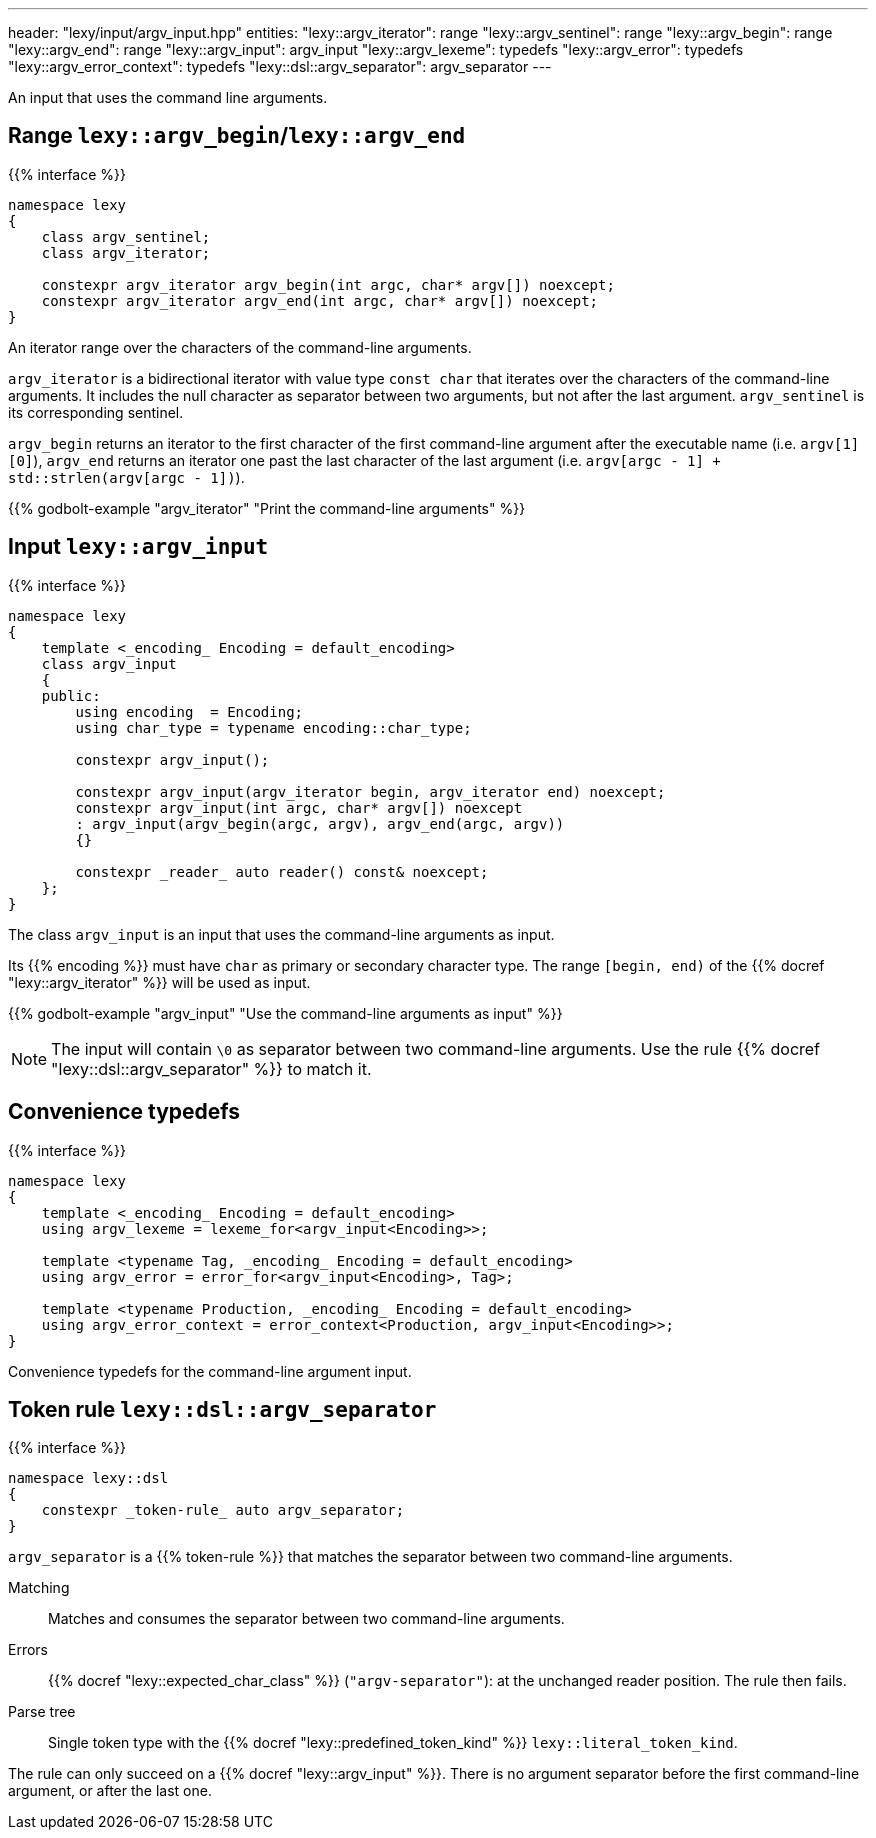 ---
header: "lexy/input/argv_input.hpp"
entities:
  "lexy::argv_iterator": range
  "lexy::argv_sentinel": range
  "lexy::argv_begin": range
  "lexy::argv_end": range
  "lexy::argv_input": argv_input
  "lexy::argv_lexeme": typedefs
  "lexy::argv_error": typedefs
  "lexy::argv_error_context": typedefs
  "lexy::dsl::argv_separator": argv_separator
---

[.lead]
An input that uses the command line arguments.

[#range]
== Range `lexy::argv_begin`/`lexy::argv_end`

{{% interface %}}
----
namespace lexy
{
    class argv_sentinel;
    class argv_iterator;

    constexpr argv_iterator argv_begin(int argc, char* argv[]) noexcept;
    constexpr argv_iterator argv_end(int argc, char* argv[]) noexcept;
}
----

[.lead]
An iterator range over the characters of the command-line arguments.

`argv_iterator` is a bidirectional iterator with value type `const char` that iterates over the characters of the command-line arguments.
It includes the null character as separator between two arguments, but not after the last argument.
`argv_sentinel` is its corresponding sentinel.

`argv_begin` returns an iterator to the first character of the first command-line argument after the executable name (i.e. `argv[1][0]`),
`argv_end` returns an iterator one past the last character of the last argument (i.e. `argv[argc - 1] + std::strlen(argv[argc - 1])`).

{{% godbolt-example "argv_iterator" "Print the command-line arguments" %}}

[#argv_input]
== Input `lexy::argv_input`

{{% interface %}}
----
namespace lexy
{
    template <_encoding_ Encoding = default_encoding>
    class argv_input
    {
    public:
        using encoding  = Encoding;
        using char_type = typename encoding::char_type;

        constexpr argv_input();

        constexpr argv_input(argv_iterator begin, argv_iterator end) noexcept;
        constexpr argv_input(int argc, char* argv[]) noexcept
        : argv_input(argv_begin(argc, argv), argv_end(argc, argv))
        {}

        constexpr _reader_ auto reader() const& noexcept;
    };
}
----

[.lead]
The class `argv_input` is an input that uses the command-line arguments as input.

Its {{% encoding %}} must have `char` as primary or secondary character type.
The range `[begin, end)` of the {{% docref "lexy::argv_iterator" %}} will be used as input.

{{% godbolt-example "argv_input" "Use the command-line arguments as input" %}}

NOTE: The input will contain `\0` as separator between two command-line arguments.
Use the rule {{% docref "lexy::dsl::argv_separator" %}} to match it.

[#typedefs]
== Convenience typedefs

{{% interface %}}
----
namespace lexy
{
    template <_encoding_ Encoding = default_encoding>
    using argv_lexeme = lexeme_for<argv_input<Encoding>>;

    template <typename Tag, _encoding_ Encoding = default_encoding>
    using argv_error = error_for<argv_input<Encoding>, Tag>;

    template <typename Production, _encoding_ Encoding = default_encoding>
    using argv_error_context = error_context<Production, argv_input<Encoding>>;
}
----

[.lead]
Convenience typedefs for the command-line argument input.

[#argv_separator]
== Token rule `lexy::dsl::argv_separator`

{{% interface %}}
----
namespace lexy::dsl
{
    constexpr _token-rule_ auto argv_separator;
}
----

[.lead]
`argv_separator` is a {{% token-rule %}} that matches the separator between two command-line arguments.

Matching::
  Matches and consumes the separator between two command-line arguments.
Errors::
  {{% docref "lexy::expected_char_class" %}} (`"argv-separator"`): at the unchanged reader position.
  The rule then fails.
Parse tree::
  Single token type with the {{% docref "lexy::predefined_token_kind" %}} `lexy::literal_token_kind`.

The rule can only succeed on a {{% docref "lexy::argv_input" %}}.
There is no argument separator before the first command-line argument, or after the last one.

